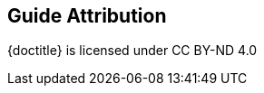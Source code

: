 ////
 Copyright (c) 2018 IBM Corporation and others.
 Licensed under Creative Commons Attribution-NoDerivatives
 4.0 International (CC BY-ND 4.0)
   https://creativecommons.org/licenses/by-nd/4.0/

 Contributors:
     IBM Corporation
////
== Guide Attribution

// Specify where the guide is attributed to.
{doctitle} [licensedClass]#is licensed under# CC BY-ND 4.0 